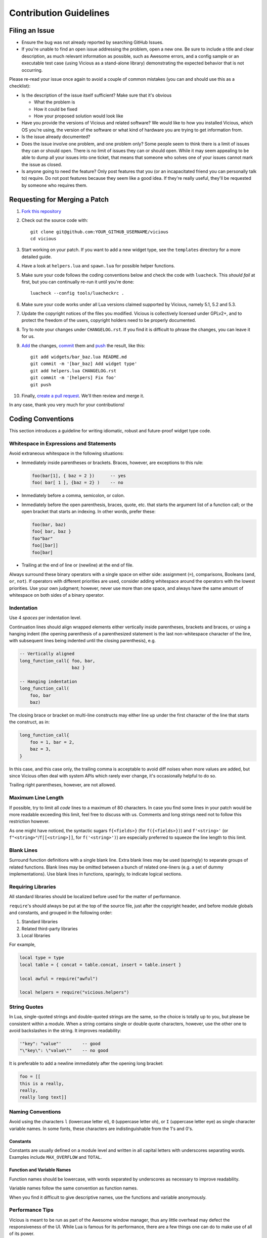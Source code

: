 Contribution Guidelines
=======================

Filing an Issue
---------------

* Ensure the bug was not already reported by searching GitHub Issues.
* If you're unable to find an open issue addressing the problem,
  open a new one.  Be sure to include a title and clear description,
  as much relevant information as possible, such as Awesome errors,
  and a config sample or an executable test case
  (using Vicious as a stand-alone library)
  demonstrating the expected behavior that is not occurring.

Please re-read your issue once again to avoid a couple of common mistakes
(you can and should use this as a checklist):

* Is the description of the issue itself sufficient?
  Make sure that it's obvious

  * What the problem is
  * How it could be fixed
  * How your proposed solution would look like

* Have you provide the versions of Vicious and related software?
  We would like to how you installed Vicious, which OS you're using,
  the version of the software or what kind of hardware you are trying
  to get information from.
* Is the issue already documented?
* Does the issue involve one problem, and one problem only?
  Some people seem to think there is a limit of issues they can or should open.
  There is no limit of issues they can or should open.
  While it may seem appealing to be able to dump all your issues
  into one ticket, that means that someone who solves one of your issues
  cannot mark the issue as closed.
* Is anyone going to need the feature?  Only post features that you
  (or an incapacitated friend you can personally talk to) require.
  Do not post features because they seem like a good idea.
  If they're really useful, they'll be requested by someone who requires them.

Requesting for Merging a Patch
------------------------------

#. `Fork this repository`_
#. Check out the source code with::

      git clone git@github.com:YOUR_GITHUB_USERNAME/vicious
      cd vicious

#. Start working on your patch.  If you want to add a new widget type,
   see the ``templates`` directory for a more detailed guide.
#. Have a look at ``helpers.lua`` and ``spawn.lua``
   for possible helper functions.
#. Make sure your code follows the coding conventions below and check the code
   with ``luacheck``.  This *should fail* at first, but you can continually
   re-run it until you're done::

      luacheck --config tools/luacheckrc .

#. Make sure your code works under all Lua versions claimed supported
   by Vicious, namely 5.1, 5.2 and 5.3.
#. Update the copyright notices of the files you modified.  Vicious is
   collectively licensed under GPLv2+, and to protect the freedom of the users,
   copyright holders need to be properly documented.
#. Try to note your changes under ``CHANGELOG.rst``.  If you find it is
   difficult to phrase the changes, you can leave it for us.
#. Add_ the changes, commit_ them and push_ the result, like this::

      git add widgets/bar_baz.lua README.md
      git commit -m '[bar_baz] Add widget type'
      git add helpers.lua CHANGELOG.rst
      git commit -m '[helpers] Fix foo'
      git push

#. Finally, `create a pull request`_.  We'll then review and merge it.

In any case, thank you very much for your contributions!

Coding Conventions
------------------

This section introduces a guideline for writing idiomatic, robust
and future-proof widget type code.

Whitespace in Expressions and Statements
^^^^^^^^^^^^^^^^^^^^^^^^^^^^^^^^^^^^^^^^

Avoid extraneous whitespace in the following situations:

* Immediately inside parentheses or brackets.  Braces, however, are exceptions
  to this rule:

  .. code-block:: lua

     foo(bar[1], { baz = 2 })      -- yes
     foo( bar[ 1 ], {baz = 2} )    -- no

* Immediately before a comma, semicolon, or colon.
* Immediately before the open parenthesis, braces, quote, etc.
  that starts the argument list of a function call; or the open bracket
  that starts an indexing.  In other words, prefer these:

  .. code-block:: lua

     foo(bar, baz)
     foo{ bar, baz }
     foo"bar"
     foo[[bar]]
     foo[bar]

* Trailing at the end of line or (newline) at the end of file.

Always surround these binary operators with a single space on either side:
assignment (``=``), comparisons, Booleans (``and``, ``or``, ``not``).
If operators with different priorities are used, consider adding whitespace
around the operators with the lowest priorities. Use your own judgment;
however, never use more than one space, and always have
the same amount of whitespace on both sides of a binary operator.

Indentation
^^^^^^^^^^^

Use 4 *spaces* per indentation level.

Continuation lines should align wrapped elements either vertically
inside parentheses, brackets and braces, or using a hanging indent
(the opening parenthesis of a parenthesized statement is the last
non-whitespace character of the line, with subsequent lines being indented
until the closing parenthesis), e.g.

.. code-block:: lua

   -- Vertically aligned
   long_function_call{ foo, bar,
                       baz }

   -- Hanging indentation
   long_function_call(
       foo, bar
       baz)

The closing brace or bracket on multi-line constructs may either line up under
the first character of the line that starts the construct, as in:

.. code-block:: lua

   long_function_call{
       foo = 1, bar = 2,
       baz = 3,
   }

In this case, and this case only, the trailing comma is acceptable
to avoid diff noises when more values are added,
but since Vicious often deal with system APIs which rarely ever change,
it's occasionally helpful to do so.

Trailing right parentheses, however, are not allowed.

Maximum Line Length
^^^^^^^^^^^^^^^^^^^

If possible, try to limit all *code* lines to a maximum
of 80 characters.  In case you find some lines in your patch would be
more readable exceeding this limit, feel free to discuss with us.
Comments and long strings need not to follow this restriction however.

As one might have noticed, the syntactic sugars ``f{<fields>}``
(for ``f({<fields>})``) and ``f'<string>'``
(or ``f"<string>"``/``f[[<string>]]``, for ``f('<string>')``)
are especially preferred to squeeze the line length to this limit.

Blank Lines
^^^^^^^^^^^

Surround function definitions with a single blank line.  Extra blank lines
may be used (sparingly) to separate groups of related functions.
Blank lines may be omitted between a bunch of related one-liners
(e.g. a set of dummy implementations).
Use blank lines in functions, sparingly, to indicate logical sections.

Requiring Libraries
^^^^^^^^^^^^^^^^^^^

All standard libraries should be localized before used
for the matter of performance.

``require``'s should always be put at the top of the source file,
just after the copyright header, and before module globals and constants,
and grouped in the following order:

1. Standard libraries
2. Related third-party libraries
3. Local libraries

For example,

.. code-block:: lua

   local type = type
   local table = { concat = table.concat, insert = table.insert }

   local awful = require("awful")

   local helpers = require("vicious.helpers")

String Quotes
^^^^^^^^^^^^^

In Lua, single-quoted strings and double-quoted strings are the same,
so the choice is totally up to you, but please be consistent within a module.
When a string contains single or double quote characters, however,
use the other one to avoid backslashes in the string. It improves readability:

.. code-block:: lua

   '"key": "value"'        -- good
   "\"key\": \"value\""    -- no good

It is preferable to add a newline immediately after the opening long bracket:

.. code-block:: lua

   foo = [[
   this is a really,
   really,
   really long text]]

Naming Conventions
^^^^^^^^^^^^^^^^^^

Avoid using the characters ``l`` (lowercase letter el),
``O`` (uppercase letter oh), or ``I`` (uppercase letter eye)
as single character variable names.  In some fonts, these characters
are indistinguishable from the 1's and 0's.

Constants
"""""""""

Constants are usually defined on a module level
and written in all capital letters with underscores separating words.
Examples include ``MAX_OVERFLOW`` and ``TOTAL``.

Function and Variable Names
"""""""""""""""""""""""""""

Function names should be lowercase, with words separated by underscores
as necessary to improve readability.

Variable names follow the same convention as function names.

When you find it difficult to give descriptive names,
use the functions and variable anonymously.

Performance Tips
^^^^^^^^^^^^^^^^

Vicious is meant to be run as part of the Awesome window manager,
thus any little overhead may defect the responsiveness of the UI.
While Lua is famous for its performance, there are a few things
one can do to make use of all of its power.

**Never** use global variables.  This includes the standard libraries,
which, again, must be localized before use.  Remember, every widget type
is to be called repeatedly every few seconds.

Use closures when possible:

* Define constants on the module level.
* Avoid re-fetching the values that are not not meant to change.

However, declare a variable only when you need it, to avoid declaring it
without an initial value (and therefore you seldom forget to initialize it).
Moreover, you shorten the scope of the variable, which increases readability.

Copyright Header
^^^^^^^^^^^^^^^^

Vicious is released under the GNU GNU General Public License
version 2 or later and each contributor holds the copyright
on their contributions.  To make this collective control effective,
each source file must include a notice of the following format
denoting the name of all authors

.. code-block:: lua

   -- <one line to give the program's name and a brief idea of what it does.>
   -- Copyright (C) <year>  <name of author> <<email that can be use for contact>>
   --
   -- This file is part of Vicious.
   --
   -- Vicious is free software: you can redistribute it and/or modify
   -- it under the terms of the GNU General Public License as
   -- published by the Free Software Foundation, either version 2 of the
   -- License, or (at your option) any later version.
   --
   -- Vicious is distributed in the hope that it will be useful,
   -- but WITHOUT ANY WARRANTY; without even the implied warranty of
   -- MERCHANTABILITY or FITNESS FOR A PARTICULAR PURPOSE.  See the
   -- GNU General Public License for more details.
   --
   -- You should have received a copy of the GNU General Public License
   -- along with Vicious.  If not, see <https://www.gnu.org/licenses/>.

Comments
^^^^^^^^

Comments that contradict the code are worse than no comments.
Always make a priority of keeping the comments up-to-date when the code changes!

You should use two spaces after a sentence-ending period
in multi-sentence comments, except after the final sentence.

Block Comments
""""""""""""""

Block comments generally apply to some (or all) code that follows them,
and are indented to the same level as that code. Each line of a block comment
starts with ``--`` and a single space, unless text inside the comment
is indented, or it is to comment out code.

Paragraphs inside a block comment are separated by a line containing
``--`` only.  The best example is the copyright notice in the section above.

The ``--[[...]]`` style may only be used for commenting out source code.

Inline Comments
"""""""""""""""

An inline comment is a comment on the same line as a statement.
Inline comments should be separated by at least two spaces from the statement.
They should start with ``--`` and one single space.

Influences
----------

These contributing guideline are heavily influenced by that of ``youtube-dl``,
PEP 8, Programming in Lua and the performance tips in Lua Programming Gems.

.. _Fork this repository: https://github.com/vicious-widgets/vicious/fork
.. _Add: https://git-scm.com/docs/git-add
.. _commit: https://git-scm.com/docs/git-commit
.. _push: https://git-scm.com/docs/git-push
.. _create a pull request:
   https://help.github.com/articles/creating-a-pull-request
